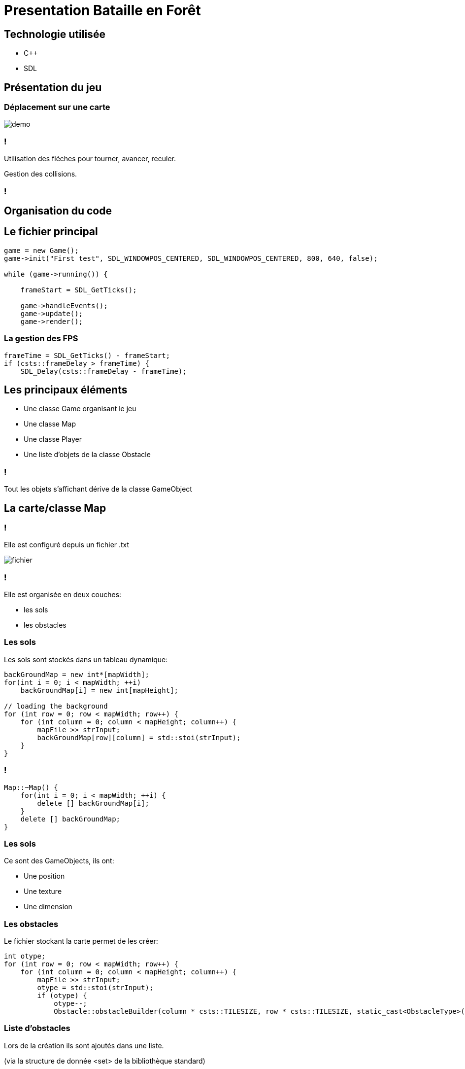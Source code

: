 :backend: revealjs
:revealjs_theme: moon
:stem: latexmath

= Presentation Bataille en Forêt
:source-highlighter: pygments
:pygments-style: tango

== Technologie utilisée

* C++
* SDL

== Présentation du jeu

=== Déplacement sur une carte

image::assets/batailleforet_1.gif[demo]

=== !

Utilisation des fléches pour tourner, avancer, reculer.

Gestion des collisions.

=== !

== Organisation du code

== Le fichier principal

[source,c++]
----
game = new Game();
game->init("First test", SDL_WINDOWPOS_CENTERED, SDL_WINDOWPOS_CENTERED, 800, 640, false);

while (game->running()) {

    frameStart = SDL_GetTicks();

    game->handleEvents();
    game->update();
    game->render();
----

=== La gestion des FPS

[source,c++]
----
frameTime = SDL_GetTicks() - frameStart;
if (csts::frameDelay > frameTime) {
    SDL_Delay(csts::frameDelay - frameTime);
----

== Les principaux éléments

[%step]
* Une classe Game organisant le jeu
* Une classe Map
* Une classe Player
* Une liste d'objets de la classe Obstacle

=== !

Tout les objets s'affichant dérive de la classe GameObject

== La carte/classe Map

=== !

Elle est configuré depuis un fichier .txt

image::assets/batailleforet_2.png[fichier]

=== !

Elle est organisée en deux couches:

* les sols
* les obstacles

=== Les sols

Les sols sont stockés dans un tableau dynamique:

[source,cpp]
----
backGroundMap = new int*[mapWidth];
for(int i = 0; i < mapWidth; ++i)
    backGroundMap[i] = new int[mapHeight];

// loading the background
for (int row = 0; row < mapWidth; row++) {
    for (int column = 0; column < mapHeight; column++) {
        mapFile >> strInput;
        backGroundMap[row][column] = std::stoi(strInput);
    }
}
----

=== !

[source,cpp]
----
Map::~Map() {
    for(int i = 0; i < mapWidth; ++i) {
        delete [] backGroundMap[i];
    }
    delete [] backGroundMap;
}
----

=== Les sols

Ce sont des GameObjects, ils ont:

* Une position
* Une texture
* Une dimension

=== Les obstacles

Le fichier stockant la carte permet de les créer:

[source,cpp]
----
int otype;
for (int row = 0; row < mapWidth; row++) {
    for (int column = 0; column < mapHeight; column++) {
        mapFile >> strInput;
        otype = std::stoi(strInput);
        if (otype) {
            otype--;
            Obstacle::obstacleBuilder(column * csts::TILESIZE, row * csts::TILESIZE, static_cast<ObstacleType>(otype));
----

=== Liste d'obstacles

Lors de la création ils sont ajoutés dans une liste.

(via la structure de donnée <set> de la bibliothèque standard)

== La classe GameObject

=== Leur structure

[source, cpp]
----
int xpos;  // Position
int ypos;

SDL_Texture* objTexture;  // Texture
SDL_Rect srcRect, destRect; // "Dimensions"
----

=== Les méthodes

[source, cpp]
----
void update();
void render();
----

=== !

Ce n'est pas une classe virtuelle, les sols sont des GameObjects

=== !

image::assets/batailleforet_3.png[heritage,height=500]

=== !

On peut imaginer une classe movable héritant de collidable dont hériterait
une classe bullet et la classe character

=== La classe Collidables

* Les objets pouvant entrer en collision
* Tout sauf les « sols ».
* Ils possédent un niveau de resistance et peuvent être détruit (non implémenté).

=== La classe Character

La classe de répresentation des joueurs

=== Elle permet les déplacements

[source,cpp]
----
void Character::rotate() {
    orientation += rotation;
    if (orientation > 360) {
        orientation /= 360;
    }
    if (orientation < 0) {
        orientation += 360;
    }
}

void Character::move() {
    xpos += Vector2D::getOrientationVector(orientation).x * velocity * speed;
    ypos += Vector2D::getOrientationVector(orientation).y * velocity * speed;
    destRect.x = xpos;
    destRect.y = ypos;
}

void Character::update() {
    rotate();
    move();
}
----

=== La classe Obstacle

Cette classe hérite donc de la classe collidables et va se distinguer par la présence d’une hauteur.

La hauteur n'est pas visibble mais permet de déterminer la résistance des Obstacles.

=== !

Pas de sous-classe arbre ou objet. Le sous-type est précisé à la création:

[source,cpp]
----
enum class ObstacleType {
    TREE,
    SMALLTREE,
    BIGTREE,
    ROCK,
    SMALLROCK,
    OTHERROCK
};
----

=== !

[source,cpp]
----
void Obstacle::obstacleBuilder(int x, int y, ObstacleType obsType) {
    Obstacle* newobstacle = nullptr;
    int h = 0;
    int d = 0;
    switch (obsType) {
        case ObstacleType::TREE:
        case ObstacleType::OTHERROCK:
        case ObstacleType::ROCK: {
            d = csts::OBSTACLESIZE / 1.5;
            h = csts::OBSTACLEHEIGHT;
            break;
        }
        case ObstacleType::BIGTREE: {
            d = csts::OBSTACLESIZE;
            h = csts::OBSTACLEHEIGHT * 2;
            break;
        }
        case ObstacleType::SMALLTREE:
        case ObstacleType::SMALLROCK: {
            d = csts::OBSTACLESIZE / 2;
            h = csts::OBSTACLEHEIGHT / 2;
            break;
        }
        default:
            break;
    }

    switch (obsType) {
        case ObstacleType::SMALLTREE:
        case ObstacleType::TREE:
        case ObstacleType::BIGTREE: {
            newobstacle = new Obstacle("assets/tile_183.png", x, y, h, d);
            break;
        }
        case ObstacleType::ROCK: {
            newobstacle = new Obstacle("assets/tile_237.png", x, y, h, d);
            break;
        }
        case ObstacleType::OTHERROCK: {
            newobstacle = new Obstacle("assets/tile_239.png", x, y, h, d);
            break;
        }
        case ObstacleType::SMALLROCK: {
            newobstacle = new Obstacle("assets/tile_238.png", x, y, h, d);
            break;
        }

        default:
            std::cout << "obstacle creation issue" << std::endl;
            break;
    }
    obstacleList.emplace(newobstacle);
}
----

== La classe Player

Distinction entre Player et Character, le joueur posséde une représentation.

La classe Player contient la gestion des événements.

== La gestion des collisions


Tout les objects du jeu sont des rectangles.


=== Méthode simple détectant si deux rectangles se chevauchent.

[source,c++]
----
bool Collidable::colliding(const Collidable& A, const Collidable& B) {
    if (
        A.destRect.x + A.destRect.w >= B.destRect.x &&
        B.destRect.x + B.destRect.w >= A.destRect.x &&
        A.destRect.y + A.destRect.h >= B.destRect.y &&
        B.destRect.y + B.destRect.h >= A.destRect.y
        ) {
        return true;
    }
    return false;
}
----

=== Collision du joueur avec les obstacles

[source,c++]
----
void Game::update() {
    player->update();
    for (auto const &obstacle: Obstacle::obstacleList) {
        obstacle->update();
    }
    for (auto const &obstacle: Obstacle::obstacleList) {
        if (player->getCharac()->collidingWith(*obstacle)) {
            std::cout << "colliding" << std::endl;
            if (player->getCharac()->getVelocity() > 0) {
                player->getCharac()->setVelocity(-1);
            } else {
                player->getCharac()->setVelocity(1);
            }
            player->getCharac()->move();
            player->getCharac()->setVelocity(0);
        }
    }
}
----

== Quelques utilitaires

* Chargement des textures avec la classe TextureManager
* Des maths et de la géométrie dans geometry.cpp avec la classe Vector2d
* Toutes les constantes dans constants.h

=== !

[source,cpp]
----
namespace csts
{
    constexpr int FPS = 60;
    constexpr int frameDelay = 1000 / FPS;
    constexpr int TEXTURESIZE = 64;
    constexpr int TILESIZE = 32;
    constexpr int PLAYERRES = 100;
    constexpr int PLAYERSPEED = 2;
    constexpr int OBSTACLESIZE = 64;
    constexpr int OBSTACLEHEIGHT = 12;
}
----

== Crédits

Le source des images est :

Topdown (Shooter) Pack by Kenney Vleugels (www.kenney.nl)

Sous la licence :

License (Creative Commons Zero, CC0)

http ://creativecommons.org/publicdomain/zero/1.0/

You may use these assets in personal and commercial projects.

== Conclusion

* Bien que non abouti le jeu présente un squelette de hiérarchisation des objets, et permet le chargement de carte.
* Il n’y a cependant pas de système de caméra ni de menu. Le choix de la SDL ne s’est pas avéré être un bon choix à ce niveau.
